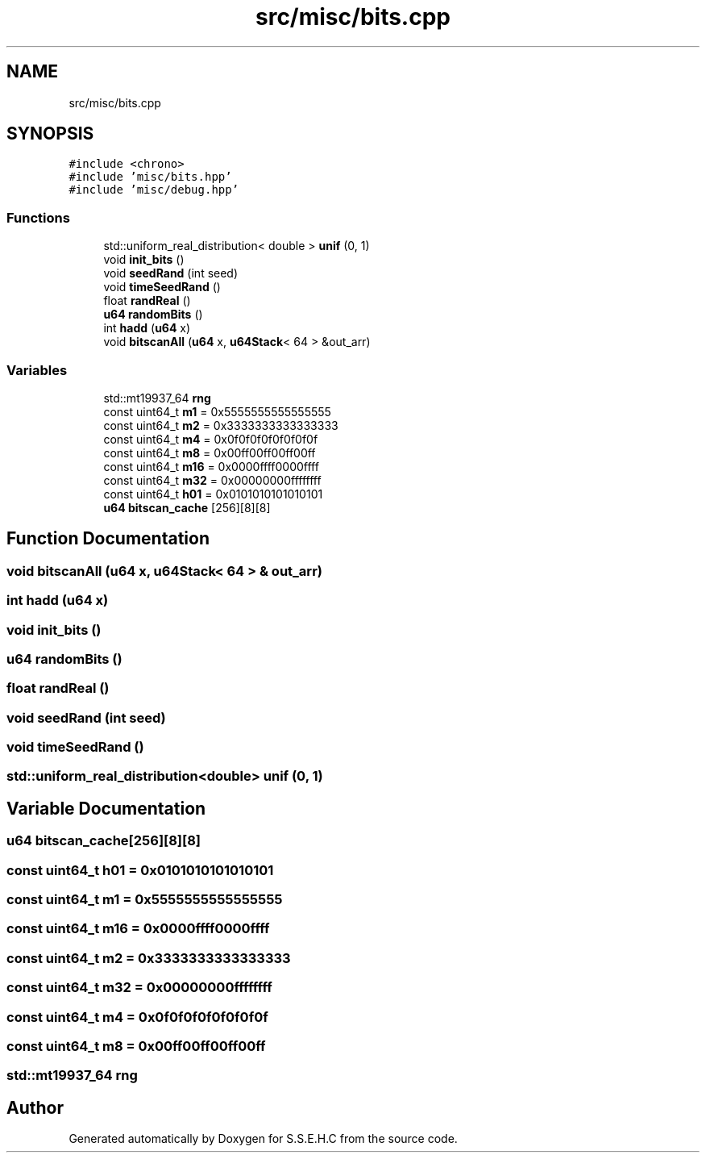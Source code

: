 .TH "src/misc/bits.cpp" 3 "Mon Feb 15 2021" "S.S.E.H.C" \" -*- nroff -*-
.ad l
.nh
.SH NAME
src/misc/bits.cpp
.SH SYNOPSIS
.br
.PP
\fC#include <chrono>\fP
.br
\fC#include 'misc/bits\&.hpp'\fP
.br
\fC#include 'misc/debug\&.hpp'\fP
.br

.SS "Functions"

.in +1c
.ti -1c
.RI "std::uniform_real_distribution< double > \fBunif\fP (0, 1)"
.br
.ti -1c
.RI "void \fBinit_bits\fP ()"
.br
.ti -1c
.RI "void \fBseedRand\fP (int seed)"
.br
.ti -1c
.RI "void \fBtimeSeedRand\fP ()"
.br
.ti -1c
.RI "float \fBrandReal\fP ()"
.br
.ti -1c
.RI "\fBu64\fP \fBrandomBits\fP ()"
.br
.ti -1c
.RI "int \fBhadd\fP (\fBu64\fP x)"
.br
.ti -1c
.RI "void \fBbitscanAll\fP (\fBu64\fP x, \fBu64Stack\fP< 64 > &out_arr)"
.br
.in -1c
.SS "Variables"

.in +1c
.ti -1c
.RI "std::mt19937_64 \fBrng\fP"
.br
.ti -1c
.RI "const uint64_t \fBm1\fP = 0x5555555555555555"
.br
.ti -1c
.RI "const uint64_t \fBm2\fP = 0x3333333333333333"
.br
.ti -1c
.RI "const uint64_t \fBm4\fP = 0x0f0f0f0f0f0f0f0f"
.br
.ti -1c
.RI "const uint64_t \fBm8\fP = 0x00ff00ff00ff00ff"
.br
.ti -1c
.RI "const uint64_t \fBm16\fP = 0x0000ffff0000ffff"
.br
.ti -1c
.RI "const uint64_t \fBm32\fP = 0x00000000ffffffff"
.br
.ti -1c
.RI "const uint64_t \fBh01\fP = 0x0101010101010101"
.br
.ti -1c
.RI "\fBu64\fP \fBbitscan_cache\fP [256][8][8]"
.br
.in -1c
.SH "Function Documentation"
.PP 
.SS "void bitscanAll (\fBu64\fP x, \fBu64Stack\fP< 64 > & out_arr)"

.SS "int hadd (\fBu64\fP x)"

.SS "void init_bits ()"

.SS "\fBu64\fP randomBits ()"

.SS "float randReal ()"

.SS "void seedRand (int seed)"

.SS "void timeSeedRand ()"

.SS "std::uniform_real_distribution<double> unif (0, 1)"

.SH "Variable Documentation"
.PP 
.SS "\fBu64\fP bitscan_cache[256][8][8]"

.SS "const uint64_t h01 = 0x0101010101010101"

.SS "const uint64_t m1 = 0x5555555555555555"

.SS "const uint64_t m16 = 0x0000ffff0000ffff"

.SS "const uint64_t m2 = 0x3333333333333333"

.SS "const uint64_t m32 = 0x00000000ffffffff"

.SS "const uint64_t m4 = 0x0f0f0f0f0f0f0f0f"

.SS "const uint64_t m8 = 0x00ff00ff00ff00ff"

.SS "std::mt19937_64 rng"

.SH "Author"
.PP 
Generated automatically by Doxygen for S\&.S\&.E\&.H\&.C from the source code\&.
